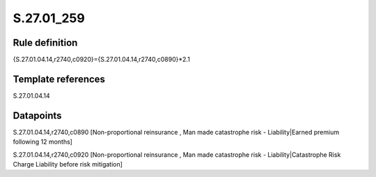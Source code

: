 ===========
S.27.01_259
===========

Rule definition
---------------

{S.27.01.04.14,r2740,c0920}={S.27.01.04.14,r2740,c0890}*2.1


Template references
-------------------

S.27.01.04.14

Datapoints
----------

S.27.01.04.14,r2740,c0890 [Non-proportional reinsurance , Man made catastrophe risk - Liability|Earned premium following 12 months]

S.27.01.04.14,r2740,c0920 [Non-proportional reinsurance , Man made catastrophe risk - Liability|Catastrophe Risk Charge Liability before risk mitigation]



